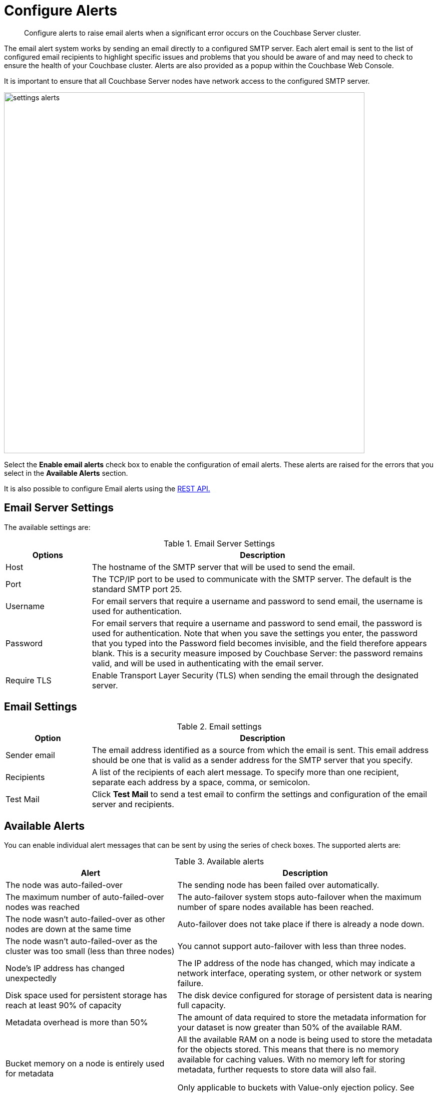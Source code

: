 = Configure Alerts

[abstract]
Configure alerts to raise email alerts when a significant error occurs on the Couchbase Server cluster.

The email alert system works by sending an email directly to a configured SMTP server.
Each alert email is sent to the list of configured email recipients to highlight specific issues and problems that you should be aware of and may need to check to ensure the health of your Couchbase cluster.
Alerts are also provided as a popup within the Couchbase Web Console.

It is important to ensure that all Couchbase Server nodes have network access to the configured SMTP server.

image::admin/settings-alerts.png[,720,align=left]

Select the [.ui]*Enable email alerts* check box to enable the configuration of email alerts.
These alerts are raised for the errors that you select in the [.ui]*Available Alerts* section.

It is also possible to configure Email alerts using the xref:rest-api:rest-cluster-email-notifications.adoc[REST API.]

== Email Server Settings

The available settings are:

.Email Server Settings
[#table_server,cols="1,4"]
|===
| Options | Description

| Host
| The hostname of the SMTP server that will be used to send the email.

| Port
| The TCP/IP port to be used to communicate with the SMTP server.
The default is the standard SMTP port 25.

| Username
| For email servers that require a username and password to send email, the username is used for authentication.

| Password
| For email servers that require a username and password to send email, the password is used for authentication.
Note that when you save the settings you enter, the password that you typed into the Password field becomes invisible, and the field therefore appears blank.
This is a security measure imposed by Couchbase Server: the password remains valid, and will be used in authenticating with the email server.

| Require TLS
| Enable Transport Layer Security (TLS) when sending the email through the designated server.
|===

== Email Settings

.Email settings
[#table_email_settings,cols="1,4"]
|===
| Option | Description

| Sender email
| The email address identified as a source from which the email is sent.
This email address should be one that is valid as a sender address for the SMTP server that you specify.

| Recipients
| A list of the recipients of each alert message.
To specify more than one recipient, separate each address by a space, comma, or semicolon.

| Test Mail
| Click [.ui]*Test Mail* to send a test email to confirm the settings and configuration of the email server and recipients.
|===

== Available Alerts

You can enable individual alert messages that can be sent by using the series of check boxes.
The supported alerts are:

.Available alerts
[#table_alerts,cols="2,3"]
|===
| Alert | Description

| The node was auto-failed-over
| The sending node has been failed over automatically.

| The maximum number of auto-failed-over nodes was reached
| The auto-failover system stops auto-failover when the maximum number of spare nodes available has been reached.

| The node wasn't auto-failed-over as other nodes are down at the same time
| Auto-failover does not take place if there is already a node down.

| The node wasn't auto-failed-over as the cluster was too small (less than three nodes)
| You cannot support auto-failover with less than three nodes.

| Node's IP address has changed unexpectedly
| The IP address of the node has changed, which may indicate a network interface, operating system, or other network or system failure.

| Disk space used for persistent storage has reach at least 90% of capacity
| The disk device configured for storage of persistent data is nearing full capacity.

| Metadata overhead is more than 50%
| The amount of data required to store the metadata information for your dataset is now greater than 50% of the available RAM.

| Bucket memory on a node is entirely used for metadata
| All the available RAM on a node is being used to store the metadata for the objects stored.
This means that there is no memory available for caching values.
With no memory left for storing metadata, further requests to store data will also fail.

Only applicable to buckets with Value-only ejection policy.
See xref:architecture:db-engine-architecture.adoc[Eviction Policy].

| Writing data to disk for a specific bucket has failed
| The disk or device used for persisting data has failed to store persistent data for a bucket.
|===
